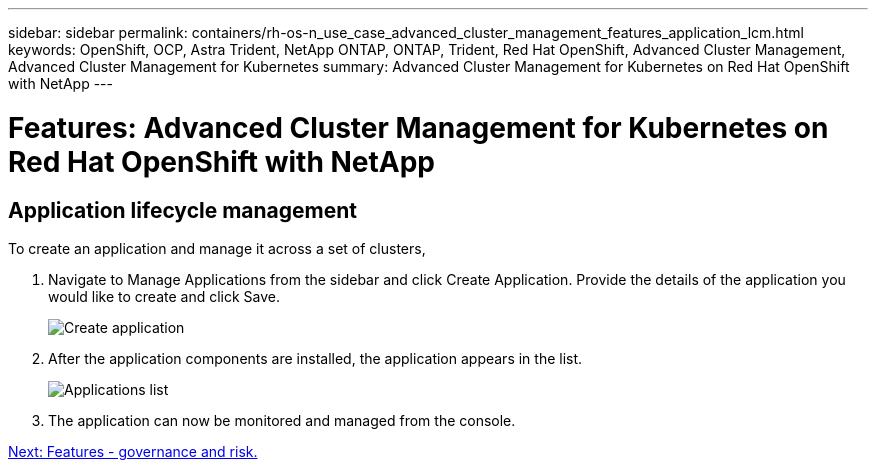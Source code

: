 ---
sidebar: sidebar
permalink: containers/rh-os-n_use_case_advanced_cluster_management_features_application_lcm.html
keywords: OpenShift, OCP, Astra Trident, NetApp ONTAP, ONTAP, Trident, Red Hat OpenShift, Advanced Cluster Management, Advanced Cluster Management for Kubernetes
summary: Advanced Cluster Management for Kubernetes on Red Hat OpenShift with NetApp
---

= Features: Advanced Cluster Management for Kubernetes on Red Hat OpenShift with NetApp
:hardbreaks:
:nofooter:
:icons: font
:linkattrs:
:imagesdir: ./../media/

== Application lifecycle management

To create an application and manage it across a set of clusters,

.	Navigate to Manage Applications from the sidebar and click Create Application. Provide the details of the application you would like to create and click Save.
+
image::redhat_openshift_image78.jpg[Create application]
+
.	After the application components are installed, the application appears in the list.
+
image::redhat_openshift_image79.jpg[Applications list]
+
.	The application can now be monitored and managed from the console.

link:rh-os-n_use_case_advanced_cluster_management_features_governance_risk.html[Next: Features - governance and risk.]
